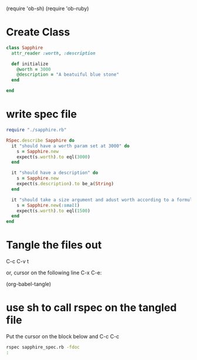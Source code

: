 (require 'ob-sh)
(require 'ob-ruby)



* Create Class 
#+BEGIN_SRC ruby :tangle sapphire.rb
  class Sapphire
    attr_reader :worth, :description 

    def initialize
      @worth = 3000
      @description = "A beatuiful blue stone"
    end
    
  end
#+END_SRC


* write spec file

#+BEGIN_SRC ruby :tangle sapphire_spec.rb
  require "./sapphire.rb"

  RSpec.describe Sapphire do
    it "should have a worth param set at 3000" do
      s = Sapphire.new
      expect(s.worth).to eql(3000)
    end

    it "should have a description" do
      s = Sapphire.new
      expect(s.description).to be_a(String)
    end

    it "should take a size argument and adust worth according to a formula" do
      s = Sapphire.new(:small)
      expect(s.worth).to eql(1500)
    end
  end
#+END_SRC

* Tangle the files out

C-c C-v t

or, cursor on the following line C-x C-e:

(org-babel-tangle) 

* use sh to call rspec on the tangled file

Put the cursor on the block below and C-c C-c

#+BEGIN_SRC sh :results output
rspec sapphire_spec.rb -fdoc
:
#+END_SRC

